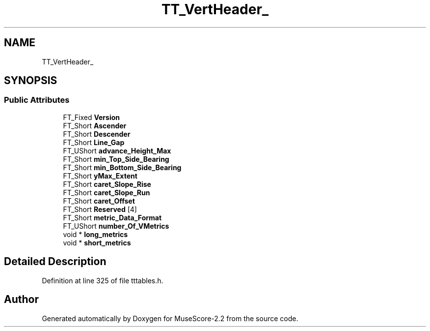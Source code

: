 .TH "TT_VertHeader_" 3 "Mon Jun 5 2017" "MuseScore-2.2" \" -*- nroff -*-
.ad l
.nh
.SH NAME
TT_VertHeader_
.SH SYNOPSIS
.br
.PP
.SS "Public Attributes"

.in +1c
.ti -1c
.RI "FT_Fixed \fBVersion\fP"
.br
.ti -1c
.RI "FT_Short \fBAscender\fP"
.br
.ti -1c
.RI "FT_Short \fBDescender\fP"
.br
.ti -1c
.RI "FT_Short \fBLine_Gap\fP"
.br
.ti -1c
.RI "FT_UShort \fBadvance_Height_Max\fP"
.br
.ti -1c
.RI "FT_Short \fBmin_Top_Side_Bearing\fP"
.br
.ti -1c
.RI "FT_Short \fBmin_Bottom_Side_Bearing\fP"
.br
.ti -1c
.RI "FT_Short \fByMax_Extent\fP"
.br
.ti -1c
.RI "FT_Short \fBcaret_Slope_Rise\fP"
.br
.ti -1c
.RI "FT_Short \fBcaret_Slope_Run\fP"
.br
.ti -1c
.RI "FT_Short \fBcaret_Offset\fP"
.br
.ti -1c
.RI "FT_Short \fBReserved\fP [4]"
.br
.ti -1c
.RI "FT_Short \fBmetric_Data_Format\fP"
.br
.ti -1c
.RI "FT_UShort \fBnumber_Of_VMetrics\fP"
.br
.ti -1c
.RI "void * \fBlong_metrics\fP"
.br
.ti -1c
.RI "void * \fBshort_metrics\fP"
.br
.in -1c
.SH "Detailed Description"
.PP 
Definition at line 325 of file tttables\&.h\&.

.SH "Author"
.PP 
Generated automatically by Doxygen for MuseScore-2\&.2 from the source code\&.
